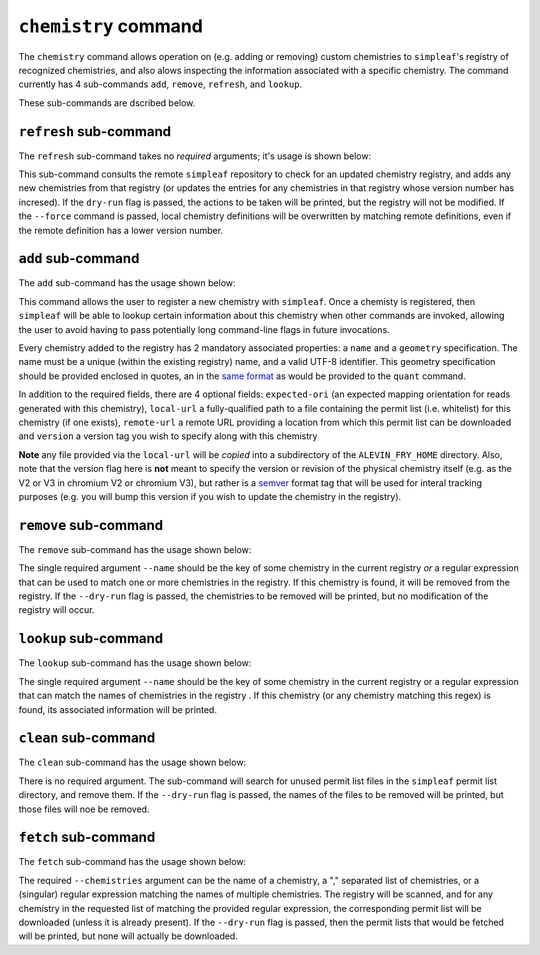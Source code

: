 ``chemistry`` command
=====================

The ``chemistry`` command allows operation on (e.g. adding or removing) custom chemistries to ``simpleaf``'s registry of recognized chemistries, and also alows 
inspecting the information associated with a specific chemistry. The command currently has 4 sub-commands ``add``, ``remove``, ``refresh``, and ``lookup``.  

.. code-block:: bash
  operate on or inspect the chemistry registry

  Usage: simpleaf chemistry <COMMAND>

  Commands:
    refresh  Add or refresh chemistry definitions from the upstream repository
    add      Add a new chemistry to the registry of custom chemistries
    remove   Remove a chemistry from the chemistry registry
    clean    Search for unused permit lists and remove them from the ALEVIN_FRY_HOME cache
    lookup   Lookup a chemistry in the chemistry registry
    fetch    Download the corresponding permit lists for the chemistry/ies
    help     Print this message or the help of the given subcommand(s)

  Options:
    -h, --help     Print help
    -V, --version  Print version

These sub-commands are dscribed below.

``refresh`` sub-command
-----------------------

The ``refresh`` sub-command takes no *required* arguments; it's usage is shown below:

.. code-block:: bash
  Add or refresh chemistry definitions from the upstream repository

  Usage: simpleaf chemistry refresh [OPTIONS]

  Options:
    -f, --force    overwrite an existing matched chemistry even if the version isn't newer
    -d, --dry-run  report what would happen with a refresh without actually performing one on the actual chemistry registry
    -h, --help     Print help

This sub-command consults the remote ``simpleaf`` repository to check for an updated chemistry registry, and adds any new chemistries from that registry (or updates the entries for any chemistries in that registry whose version number has incresed).  
If the ``dry-run`` flag is passed, the actions to be taken will be printed, but the registry will not be modified. If the ``--force`` command is passed, local chemistry definitions will be overwritten by matching remote definitions, even if the remote
definition has a lower version number.

``add`` sub-command
-------------------

The ``add`` sub-command has the usage shown below:

.. code-block:: bash
    Add a new chemistry to the registry of custom chemistries

    Usage: simpleaf chemistry add [OPTIONS] --name <NAME> --geometry <GEOMETRY> --expected-ori <EXPECTED_ORI>

    Options:
      -n, --name <NAME>                  the name to give the chemistry
      -g, --geometry <GEOMETRY>          the geometry to which the chemistry maps, wrapped in quotes
      -e, --expected-ori <EXPECTED_ORI>  the expected orientation to give to the chemistry [possible values: fw, rc, both]
          --local-url <LOCAL_URL>        the (fully-qualified) path to a local file that will be copied into the permit list directory of the ALEVIN_FRY_HOME directory to provide a permit list for use with this chemistry
          --remote-url <REMOTE_URL>      the url of a remote file that will be downloaded (*on demand*) to provide a permit list for use with this chemistry. This file should be obtainable with the equivalent of `wget <local-url>`. The file will only be downloaded the
                                         first time it is needed and will be locally cached in ALEVIN_FRY_HOME after that
          --version <VERSION>            optionally assign a version number to this chemistry. A chemistry's entry can be updated in the future by adding it again with a higher version number
      -h, --help                         Print help


This command allows the user to register a new chemistry with ``simpleaf``.  Once a chemisty is registered, then ``simpleaf`` will be able to lookup certain information about this chemistry when other commands are invoked, allowing the user to avoid having to pass potentially long command-line flags in future invocations.

Every chemistry added to the registry has 2 mandatory associated properties: a ``name`` and a ``geometry`` specification. The name must be a unique (within the existing registry) name, and a valid UTF-8 identifier. This geometry specification should be provided enclosed in quotes, an in the `same format <https://simpleaf.readthedocs.io/en/latest/quant-command.html#a-note-on-the-chemistry-flag>`_ as would be provided to the ``quant`` command.

In addition to the required fields, there are 4 optional fields: ``expected-ori`` (an expected mapping orientation for reads generated with this chemistry), ``local-url`` a fully-qualified path to a file containing the permit list (i.e. whitelist) for this chemistry (if one exists), ``remote-url`` a remote URL providing a location from which this permit list can be downloaded and ``version`` a version tag you wish to specify along with this chemistry

**Note** any file provided via the ``local-url`` will be *copied* into a subdirectory of the ``ALEVIN_FRY_HOME`` directory. Also, note that the version flag here is **not** meant to specify the version or revision of the physical chemistry itself (e.g. as the V2 or V3 in chromium V2 or chromium V3), but rather is a `semver <https://semver.org/>`_ format tag that will be used for interal tracking purposes (e.g. you will bump this version if you wish to update the chemistry in the registry).


``remove`` sub-command
----------------------

The ``remove`` sub-command has the usage shown below:

.. code-block:: bash
   Remove a chemistry from the chemistry registry
   Usage: simpleaf chemistry remove [OPTIONS] --name <NAME>

   Options:
     -n, --name <NAME>  the name of the chemistry you wish to remove (can be a regex)
     -d, --dry-run      print out the action that would be taken rather than taking it
     -h, --help         Print help
     -V, --version      Print version

The single required argument ``--name`` should be the key of some chemistry in the current registry *or* a regular expression that can be used to match one or more 
chemistries in the registry.  If this chemistry is found, it will be removed from the registry. If the ``--dry-run`` flag is passed, the chemistries to be removed 
will be printed, but no modification of the registry will occur.

``lookup`` sub-command
----------------------

The ``lookup`` sub-command has the usage shown below:

.. code-block:: bash
  Lookup a chemistry in the chemistry registry

  Usage: simpleaf chemistry lookup --name <NAME>

  Options:
    -n, --name <NAME>  the name of the chemistry you wish to lookup (or a regex for matching chemistry names)
    -h, --help         Print help
    -V, --version      Print version

The single required argument ``--name`` should be the key of some chemistry in the current registry or a regular expression that can match the names of chemistries in the 
registry .  If this chemistry (or any chemistry matching this regex) is found, its associated information will be printed.


``clean`` sub-command
---------------------

The ``clean`` sub-command has the usage shown below:

.. code-block:: bash
  Search for unused permit lists and remove them from the ALEVIN_FRY_HOME cache

  Usage: simpleaf chemistry clean [OPTIONS]

  Options:
    -d, --dry-run  just show what is to be removed rather than
    -h, --help     Print help
    -V, --version  Print version


There is no required argument.  The sub-command will search for unused permit list files in the ``simpleaf`` permit list directory, and remove them.
If the ``--dry-run`` flag is passed, the names of the files to be removed will be printed, but those files will noe be removed.


``fetch`` sub-command
---------------------

The ``fetch`` sub-command has the usage shown below:

.. code-block:: bash
  Download the corresponding permit lists for the chemistry/ies

  Usage: simpleaf chemistry fetch [OPTIONS]

  Options:
    -c, --chemistries <CHEMISTRIES>  a list of chemistries to fetch (or a single regex for matching multiple chemistries)
    -d, --dry-run                    show what will be downloaded without downloading anything
    -h, --help                       Print help
    -V, --version                    Print version


The required ``--chemistries`` argument can be the name of a chemistry, a "," separated list of chemistries, or a (singular) regular expression 
matching the names of multiple chemistries.  The registry will be scanned, and for any chemistry in the requested list of matching the provided
regular expression, the corresponding permit list will be downloaded (unless it is already present).  If the ``--dry-run`` flag is passed, then 
the permit lists that would be fetched will be printed, but none will actually be downloaded.
